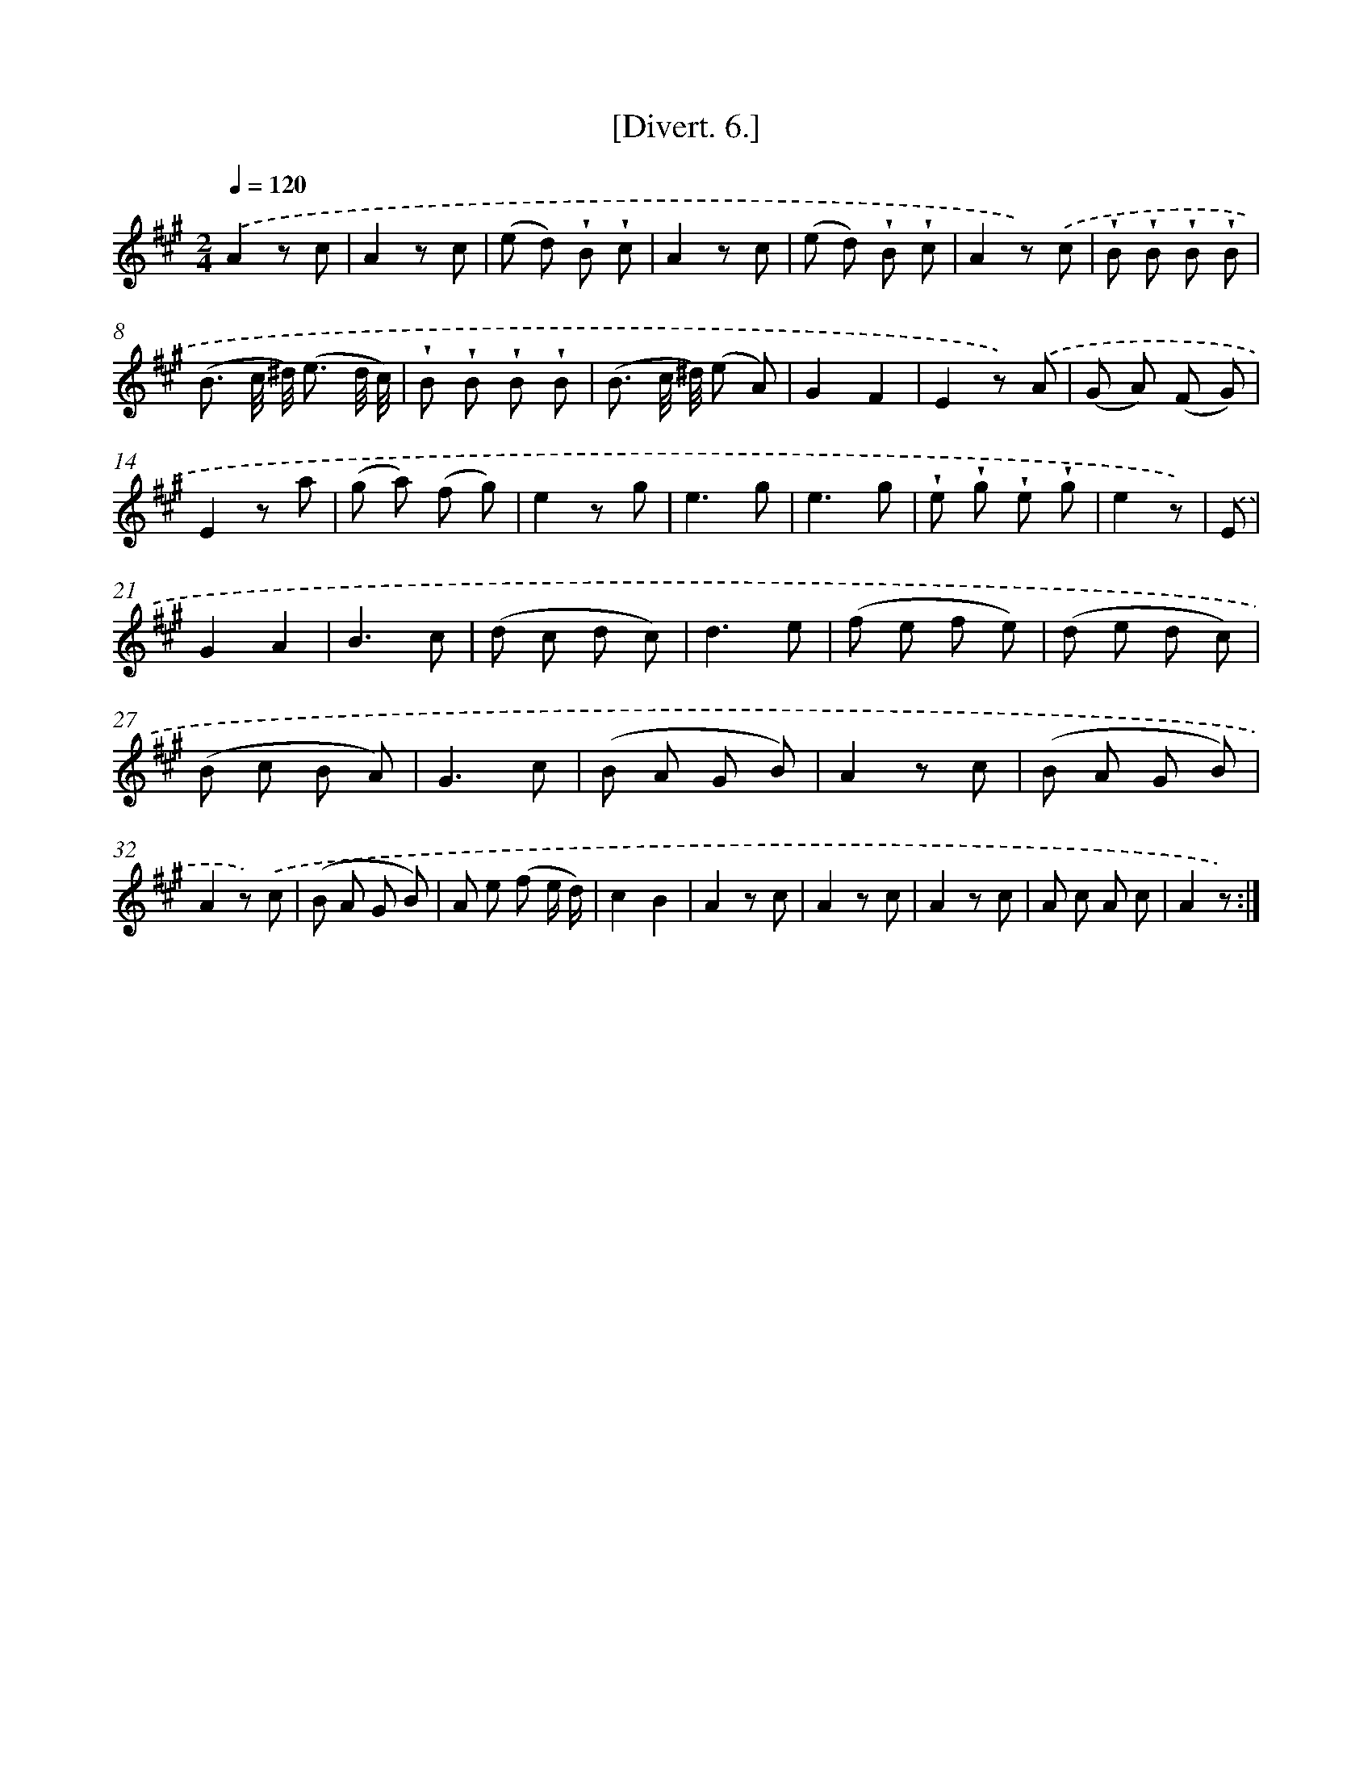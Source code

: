 X: 13761
T: [Divert. 6.]
%%abc-version 2.0
%%abcx-abcm2ps-target-version 5.9.1 (29 Sep 2008)
%%abc-creator hum2abc beta
%%abcx-conversion-date 2018/11/01 14:37:37
%%humdrum-veritas 2923867272
%%humdrum-veritas-data 4189121966
%%continueall 1
%%barnumbers 0
L: 1/8
M: 2/4
Q: 1/4=120
K: A clef=treble
.('A2z c |
A2z c |
(e d) !wedge!B !wedge!c |
A2z c |
(e d) !wedge!B !wedge!c |
A2z) .('c |
!wedge!B !wedge!B !wedge!B !wedge!B |
(B3/ c// ^d//) (e3/ d// c//) |
!wedge!B !wedge!B !wedge!B !wedge!B |
(B3/ c// ^d//) (e A) |
G2F2 |
E2z) .('A |
(G A) (F G) |
E2z a |
(g a) (f g) |
e2z g |
e3g |
e3g |
!wedge!e !wedge!g !wedge!e !wedge!g |
e2z) |
.('E [I:setbarnb 21]|
G2A2 |
B3c |
(d c d c) |
d3e |
(f e f e) |
(d e d c) |
(B c B A) |
G3c |
(B A G B) |
A2z c |
(B A G B) |
A2z) .('c |
(B A G B) |
A e (f e/ d/) |
c2B2 |
A2z c |
A2z c |
A2z c |
A c A c |
A2z) :|]
